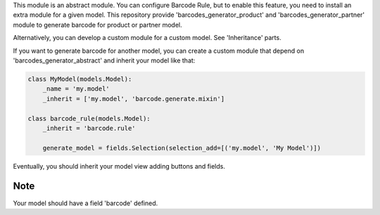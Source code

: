 This module is an abstract module. You can configure Barcode Rule, but to
enable this feature, you need to install an extra module for a given model.
This repository provide 'barcodes_generator_product' and
'barcodes_generator_partner' module to generate barcode for product or partner
model.

Alternatively, you can develop a custom module for a custom model. See
'Inheritance' parts.

If you want to generate barcode for another model, you can create a custom
module that depend on 'barcodes_generator_abstract' and inherit your model
like that:

.. code::

  class MyModel(models.Model):
      _name = 'my.model'
      _inherit = ['my.model', 'barcode.generate.mixin']

  class barcode_rule(models.Model):
      _inherit = 'barcode.rule'

      generate_model = fields.Selection(selection_add=[('my.model', 'My Model')])

Eventually, you should inherit your model view adding buttons and fields.

Note
~~~~

Your model should have a field 'barcode' defined.
